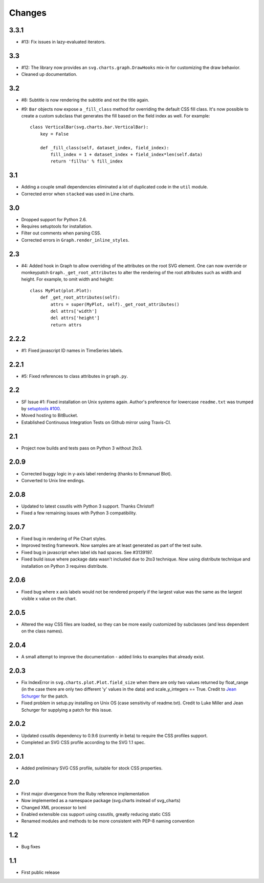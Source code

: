 Changes
-------

3.3.1
~~~~~

* #13: Fix issues in lazy-evaluated iterators.

3.3
~~~

* #12: The library now provides an ``svg.charts.graph.DrawHooks``
  mix-in for customizing the draw behavior.
* Cleaned up documentation.

3.2
~~~

* #8: Subtitle is now rendering the subtitle and not the title
  again.
* #9: ``Bar`` objects now expose a ``_fill_class`` method
  for overriding the default CSS fill class. It's now possible
  to create a custom subclass that generates the fill based
  on the field index as well. For example::

      class VerticalBar(svg.charts.bar.VerticalBar):
          key = False

          def _fill_class(self, dataset_index, field_index):
              fill_index = 1 + dataset_index + field_index*len(self.data)
              return 'fill%s' % fill_index

3.1
~~~

* Adding a couple small dependencies eliminated a lot of duplicated code
  in the ``util`` module.
* Corrected error when ``stacked`` was used in Line charts.

3.0
~~~

* Dropped support for Python 2.6.
* Requires setuptools for installation.
* Filter out comments when parsing CSS.
* Corrected errors in ``Graph.render_inline_styles``.

2.3
~~~

* #4: Added hook in Graph to allow overriding of the attributes on the
  root SVG element. One can now override or monkeypatch
  ``Graph._get_root_attributes`` to alter the rendering of the root
  attributes such as width and height. For example, to omit width and height::

    class MyPlot(plot.Plot):
        def _get_root_attributes(self):
            attrs = super(MyPlot, self)._get_root_attributes()
            del attrs['width']
            del attrs['height']
            return attrs

2.2.2
~~~~~

* #1: Fixed javascript ID names in TimeSeries labels.

2.2.1
~~~~~

* #5: Fixed references to class attributes in ``graph.py``.

2.2
~~~

* SF Issue #1: Fixed installation on Unix systems again. Author's preference
  for lowercase ``readme.txt`` was trumped by `setuptools #100
  <https://bitbucket.org/pypa/setuptools/issue/100/>`_.
* Moved hosting to BitBucket.
* Established Continuous Integration Tests on Github mirror using Travis-CI.

2.1
~~~

* Project now builds and tests pass on Python 3 without 2to3.

2.0.9
~~~~~

* Corrected buggy logic in y-axis label rendering (thanks to Emmanuel
  Blot).
* Converted to Unix line endings.

2.0.8
~~~~~

* Updated to latest cssutils with Python 3 support. Thanks Christof!
* Fixed a few remaining issues with Python 3 compatibility.

2.0.7
~~~~~

* Fixed bug in rendering of Pie Chart styles.
* Improved testing framework. Now samples are at least generated as part
  of the test suite.
* Fixed bug in javascript when label ids had spaces. See #3139197.
* Fixed build issue where package data wasn't included due to 2to3
  technique. Now using distribute technique and installation on Python
  3 requires distribute.

2.0.6
~~~~~

* Fixed bug where x axis labels would not be rendered properly if the
  largest value was the same as the largest visible x value on the
  chart.

2.0.5
~~~~~

* Altered the way CSS files are loaded, so they can be more easily
  customized by subclasses (and less dependent on the class names).

2.0.4
~~~~~

* A small attempt to improve the documentation - added links to examples
  that already exist.

2.0.3
~~~~~

* Fix IndexError in ``svg.charts.plot.Plot.field_size`` when there are
  only two values returned by float_range (in the case there are only
  two different 'y' values in the data) and scale_y_integers == True.
  Credit to `Jean Schurger <http://schurger.org/>`_ for the patch.
* Fixed problem in setup.py installing on Unix OS (case sensitivity of
  readme.txt). Credit to Luke Miller and Jean Schurger for supplying
  a patch for this issue.

2.0.2
~~~~~

* Updated cssutils dependency to 0.9.6 (currently in beta) to require the CSS profiles support.
* Completed an SVG CSS profile according to the SVG 1.1 spec.

2.0.1
~~~~~

* Added preliminary SVG CSS profile, suitable for stock CSS properties.

2.0
~~~~~

* First major divergence from the Ruby reference implementation
* Now implemented as a namespace package (svg.charts instead of svg_charts)
* Changed XML processor to lxml
* Enabled extensible css support using cssutils, greatly reducing static CSS
* Renamed modules and methods to be more consistent with PEP-8 naming convention

1.2
~~~

* Bug fixes

1.1
~~~

* First public release
